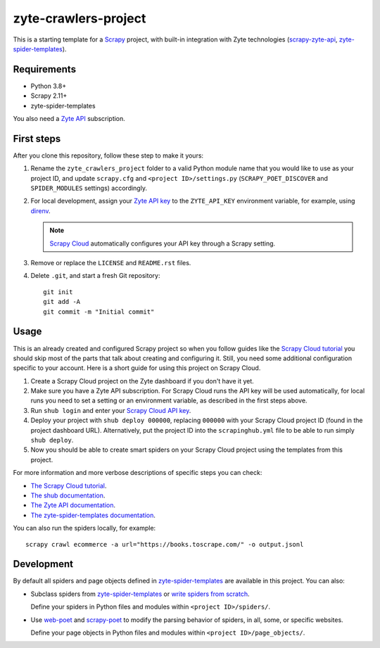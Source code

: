 =====================
zyte-crawlers-project
=====================

This is a starting template for a `Scrapy
<https://docs.scrapy.org/en/latest/>`_ project, with built-in integration with
Zyte technologies (`scrapy-zyte-api
<https://github.com/scrapy-plugins/scrapy-zyte-api>`_,
`zyte-spider-templates`_).


Requirements
============

* Python 3.8+
* Scrapy 2.11+
* zyte-spider-templates

You also need a `Zyte API`_ subscription.

.. _Zyte API: https://docs.zyte.com/zyte-api/get-started.html


First steps
===========

After you clone this repository, follow these step to make it yours:

#.  Rename the ``zyte_crawlers_project`` folder to a valid Python module name
    that you would like to use as your project ID, and update ``scrapy.cfg``
    and ``<project ID>/settings.py`` (``SCRAPY_POET_DISCOVER`` and
    ``SPIDER_MODULES`` settings) accordingly.

#.  For local development, assign your `Zyte API key
    <https://app.zyte.com/o/zyte-api/api-access>`_ to the ``ZYTE_API_KEY``
    environment variable, for example, using `direnv <https://direnv.net/>`_.

    .. note:: `Scrapy Cloud
        <https://docs.zyte.com/scrapy-cloud/get-started.html>`_
        automatically configures your API key through a Scrapy setting.

#.  Remove or replace the ``LICENSE`` and ``README.rst`` files.

#.  Delete ``.git``, and start a fresh Git repository::

        git init
        git add -A
        git commit -m "Initial commit"


Usage
=====

This is an already created and configured Scrapy project so when you follow
guides like the `Scrapy Cloud tutorial
<https://docs.zyte.com/web-scraping/tutorial/cloud.html>`_ you should skip
most of the parts that talk about creating and configuring it. Still, you need
some additional configuration specific to your account. Here is a short guide
for using this project on Scrapy Cloud.

#.  Create a Scrapy Cloud project on the Zyte dashboard if you don't have it
    yet.
#.  Make sure you have a Zyte API subscription. For Scrapy Cloud runs the API
    key will be used automatically, for local runs you need to set a setting or
    an environment variable, as described in the first steps above.
#.  Run ``shub login`` and enter your `Scrapy Cloud API key
    <https://app.zyte.com/o/settings/apikey>`_.
#.  Deploy your project with ``shub deploy 000000``, replacing ``000000`` with
    your Scrapy Cloud project ID (found in the project dashboard URL).
    Alternatively, put the project ID into the ``scrapinghub.yml`` file to be
    able to run simply ``shub deploy``.
#.  Now you should be able to create smart spiders on your Scrapy Cloud project
    using the templates from this project.

For more information and more verbose descriptions of specific steps you can
check:

* `The Scrapy Cloud tutorial
  <https://docs.zyte.com/web-scraping/tutorial/cloud.html>`_.
* `The shub documentation <https://shub.readthedocs.io/>`_.
* `The Zyte API documentation
  <https://docs.zyte.com/zyte-api/get-started.html>`_.
* `The zyte-spider-templates documentation
  <https://github.com/zytedata/zyte-spider-templates>`_.

You can also run the spiders locally, for example::

        scrapy crawl ecommerce -a url="https://books.toscrape.com/" -o output.jsonl


Development
===========

By default all spiders and page objects defined in `zyte-spider-templates`_ are
available in this project. You can also:

-   Subclass spiders from `zyte-spider-templates`_ or `write spiders
    from scratch <https://docs.scrapy.org/en/latest/topics/spiders.html>`_.

    Define your spiders in Python files and modules within
    ``<project ID>/spiders/``.

-   Use `web-poet <https://web-poet.readthedocs.io/en/stable/>`_ and
    `scrapy-poet <https://scrapy-poet.readthedocs.io/en/stable/>`_ to modify
    the parsing behavior of spiders, in all, some, or specific websites.

    Define your page objects in Python files and modules within
    ``<project ID>/page_objects/``.

.. _zyte-spider-templates: https://github.com/zytedata/zyte-spider-templates
